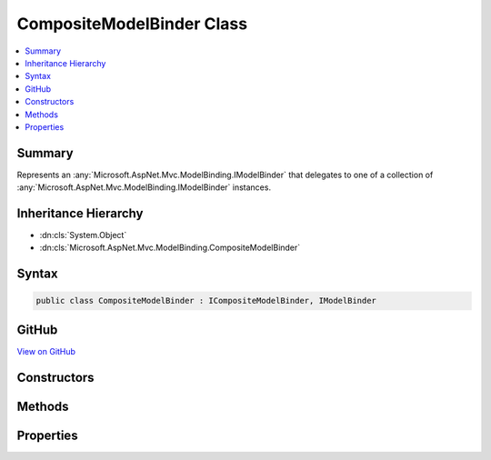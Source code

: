 

CompositeModelBinder Class
==========================



.. contents:: 
   :local:



Summary
-------

Represents an :any:`Microsoft.AspNet.Mvc.ModelBinding.IModelBinder` that delegates to one of a collection of :any:`Microsoft.AspNet.Mvc.ModelBinding.IModelBinder`
instances.





Inheritance Hierarchy
---------------------


* :dn:cls:`System.Object`
* :dn:cls:`Microsoft.AspNet.Mvc.ModelBinding.CompositeModelBinder`








Syntax
------

.. code-block:: csharp

   public class CompositeModelBinder : ICompositeModelBinder, IModelBinder





GitHub
------

`View on GitHub <https://github.com/aspnet/apidocs/blob/master/aspnet/mvc/src/Microsoft.AspNet.Mvc.Core/ModelBinding/CompositeModelBinder.cs>`_





.. dn:class:: Microsoft.AspNet.Mvc.ModelBinding.CompositeModelBinder

Constructors
------------

.. dn:class:: Microsoft.AspNet.Mvc.ModelBinding.CompositeModelBinder
    :noindex:
    :hidden:

    
    .. dn:constructor:: Microsoft.AspNet.Mvc.ModelBinding.CompositeModelBinder.CompositeModelBinder(System.Collections.Generic.IEnumerable<Microsoft.AspNet.Mvc.ModelBinding.IModelBinder>)
    
        
    
        Initializes a new instance of the CompositeModelBinder class.
    
        
        
        
        :param modelBinders: A collection of  instances.
        
        :type modelBinders: System.Collections.Generic.IEnumerable{Microsoft.AspNet.Mvc.ModelBinding.IModelBinder}
    
        
        .. code-block:: csharp
    
           public CompositeModelBinder(IEnumerable<IModelBinder> modelBinders)
    

Methods
-------

.. dn:class:: Microsoft.AspNet.Mvc.ModelBinding.CompositeModelBinder
    :noindex:
    :hidden:

    
    .. dn:method:: Microsoft.AspNet.Mvc.ModelBinding.CompositeModelBinder.BindModelAsync(Microsoft.AspNet.Mvc.ModelBinding.ModelBindingContext)
    
        
        
        
        :type bindingContext: Microsoft.AspNet.Mvc.ModelBinding.ModelBindingContext
        :rtype: System.Threading.Tasks.Task{Microsoft.AspNet.Mvc.ModelBinding.ModelBindingResult}
    
        
        .. code-block:: csharp
    
           public virtual Task<ModelBindingResult> BindModelAsync(ModelBindingContext bindingContext)
    

Properties
----------

.. dn:class:: Microsoft.AspNet.Mvc.ModelBinding.CompositeModelBinder
    :noindex:
    :hidden:

    
    .. dn:property:: Microsoft.AspNet.Mvc.ModelBinding.CompositeModelBinder.ModelBinders
    
        
        :rtype: System.Collections.Generic.IReadOnlyList{Microsoft.AspNet.Mvc.ModelBinding.IModelBinder}
    
        
        .. code-block:: csharp
    
           public IReadOnlyList<IModelBinder> ModelBinders { get; }
    

